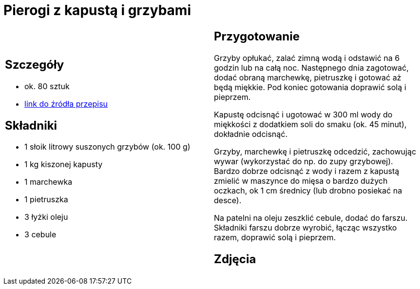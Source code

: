 = Pierogi z kapustą i grzybami

[cols=".<a,.<a"]
[frame=none]
[grid=none]
|===
|
== Szczegóły
* ok. 80 sztuk
* https://www.kwestiasmaku.com/kuchnia_polska/pierogi/pierogi_z_kapusta/przepis.html[link do źródła przepisu]

== Składniki
* 1 słoik litrowy suszonych grzybów (ok. 100 g)
* 1 kg kiszonej kapusty
* 1 marchewka
* 1 pietruszka
* 3 łyżki oleju
* 3 cebule

|
== Przygotowanie
Grzyby opłukać, zalać zimną wodą i odstawić na 6 godzin lub na całą noc. Następnego dnia zagotować, dodać obraną marchewkę, pietruszkę i gotować aż będą miękkie. Pod koniec gotowania doprawić solą i pieprzem.

Kapustę odcisnąć i ugotować w 300 ml wody do miękkości z dodatkiem soli do smaku (ok. 45 minut), dokładnie odcisnąć.

Grzyby, marchewkę i pietruszkę odcedzić, zachowując wywar (wykorzystać do np. do zupy grzybowej). Bardzo dobrze odcisnąć z wody i razem z kapustą zmielić w maszynce do mięsa o bardzo dużych oczkach, ok 1 cm średnicy (lub drobno posiekać na desce).

Na patelni na oleju zeszklić cebule, dodać do farszu. Składniki farszu dobrze wyrobić, łącząc wszystko razem, doprawić solą i pieprzem.

== Zdjęcia
|===
